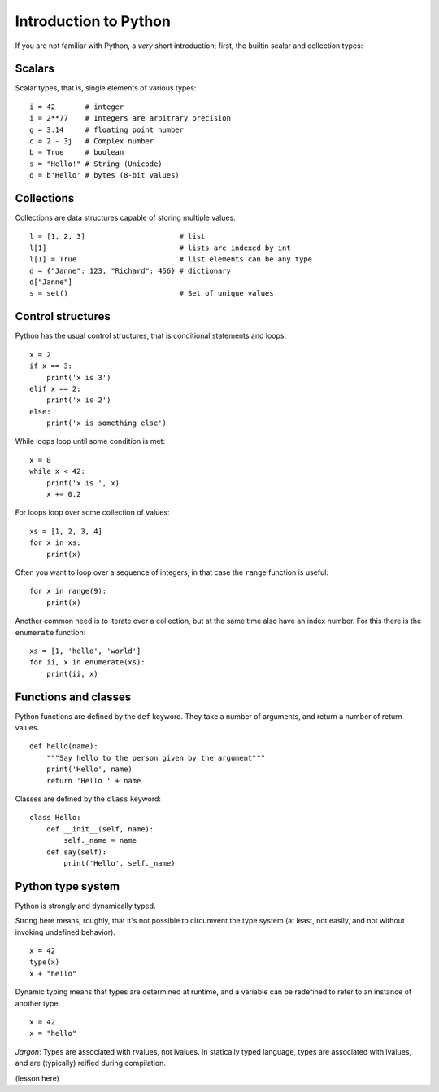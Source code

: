 Introduction to Python
======================

.. questions::

   - Q1
   - Q2

.. objectives::

   - O1
   - O2

If you are not familiar with Python, a *very* short introduction;
first, the builtin scalar and collection types:

Scalars
-------

Scalar types, that is, single elements of various types:

::

   i = 42       # integer
   i = 2**77    # Integers are arbitrary precision
   g = 3.14     # floating point number
   c = 2 - 3j   # Complex number
   b = True     # boolean
   s = "Hello!" # String (Unicode)
   q = b'Hello' # bytes (8-bit values)


Collections
-----------

Collections are data structures capable of storing multiple values.

::

   l = [1, 2, 3]                      # list
   l[1]                               # lists are indexed by int
   l[1] = True                        # list elements can be any type
   d = {"Janne": 123, "Richard": 456} # dictionary
   d["Janne"]
   s = set()                          # Set of unique values


Control structures
------------------

Python has the usual control structures, that is conditional
statements and loops:

::

   x = 2
   if x == 3:
       print('x is 3')
   elif x == 2:
       print('x is 2')
   else:
       print('x is something else')


While loops loop until some condition is met:

::

   x = 0
   while x < 42:
       print('x is ', x)
       x += 0.2


For loops loop over some collection of values:

::

   xs = [1, 2, 3, 4]
   for x in xs:
       print(x)


Often you want to loop over a sequence of integers, in that case the
``range`` function is useful:

::

   for x in range(9):
       print(x)

Another common need is to iterate over a collection, but at the same
time also have an index number. For this there is the ``enumerate``
function:

::

   xs = [1, 'hello', 'world']
   for ii, x in enumerate(xs):
       print(ii, x)


Functions and classes
---------------------

Python functions are defined by the ``def`` keyword. They take a
number of arguments, and return a number of return values.

::

   def hello(name):
       """Say hello to the person given by the argument"""
       print('Hello', name)
       return 'Hello ' + name

Classes are defined by the ``class`` keyword:

::

   class Hello:
       def __init__(self, name):
           self._name = name
       def say(self):
           print('Hello', self._name)


Python type system
------------------

Python is strongly and dynamically typed.

Strong here means, roughly, that it's not possible to circumvent the
type system (at least, not easily, and not without invoking undefined
behavior).

::

   x = 42
   type(x)
   x + "hello"

Dynamic typing means that types are determined at runtime, and a
variable can be redefined to refer to an instance of another type:

::

   x = 42
   x = "hello"


*Jargon*: Types are associated with rvalues, not lvalues. In
statically typed language, types are associated with lvalues, and are
(typically) reified during compilation.


(lesson here)



.. keypoints::

   - K1
   - K2
